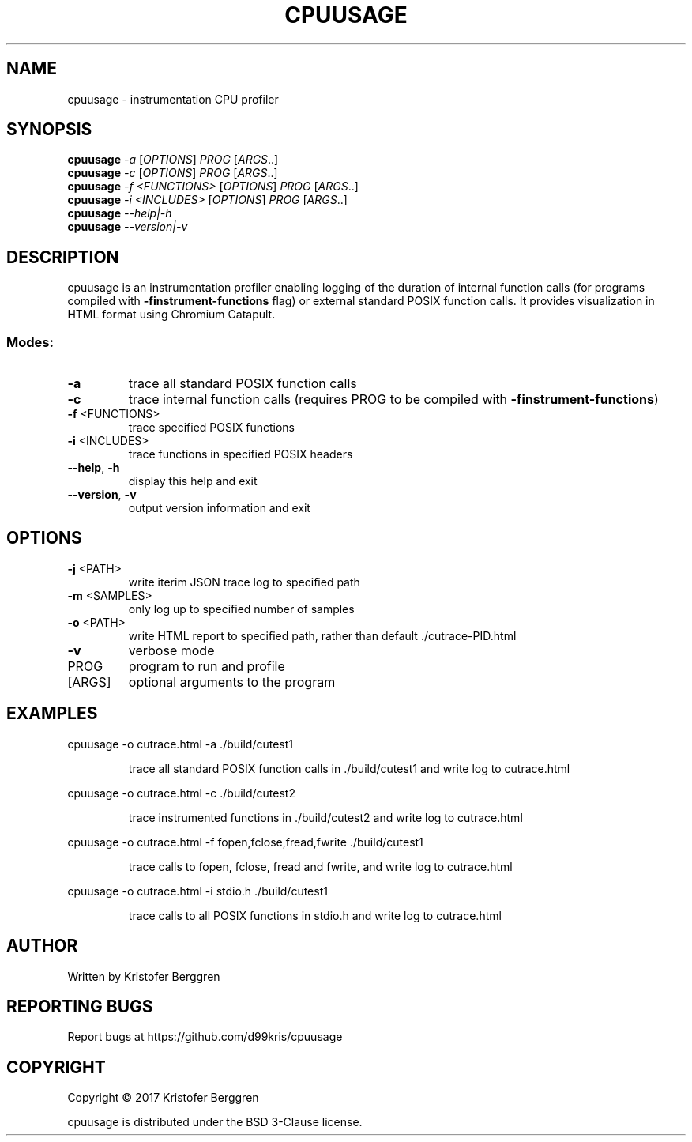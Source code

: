 .\" DO NOT MODIFY THIS FILE!  It was generated by help2man 1.47.3.
.TH CPUUSAGE "1" "September 2017" "cpuusage v1.1" "User Commands"
.SH NAME
cpuusage \- instrumentation CPU profiler
.SH SYNOPSIS
.B cpuusage
\fI\,-a \/\fR[\fI\,OPTIONS\/\fR] \fI\,PROG \/\fR[\fI\,ARGS\/\fR..]
.br
.B cpuusage
\fI\,-c \/\fR[\fI\,OPTIONS\/\fR] \fI\,PROG \/\fR[\fI\,ARGS\/\fR..]
.br
.B cpuusage
\fI\,-f <FUNCTIONS> \/\fR[\fI\,OPTIONS\/\fR] \fI\,PROG \/\fR[\fI\,ARGS\/\fR..]
.br
.B cpuusage
\fI\,-i <INCLUDES> \/\fR[\fI\,OPTIONS\/\fR] \fI\,PROG \/\fR[\fI\,ARGS\/\fR..]
.br
.B cpuusage
\fI\,--help|-h\/\fR
.br
.B cpuusage
\fI\,--version|-v\/\fR
.SH DESCRIPTION
cpuusage is an instrumentation profiler enabling logging of the duration of
internal function calls (for programs compiled with \fB\-finstrument\-functions\fR flag)
or external standard POSIX function calls. It provides visualization in HTML
format using Chromium Catapult.
.SS "Modes:"
.TP
\fB\-a\fR
trace all standard POSIX function calls
.TP
\fB\-c\fR
trace internal function calls (requires PROG to
be compiled with \fB\-finstrument\-functions\fR)
.TP
\fB\-f\fR <FUNCTIONS>
trace specified POSIX functions
.TP
\fB\-i\fR <INCLUDES>
trace functions in specified POSIX headers
.TP
\fB\-\-help\fR, \fB\-h\fR
display this help and exit
.TP
\fB\-\-version\fR, \fB\-v\fR
output version information and exit
.SH OPTIONS
.TP
\fB\-j\fR <PATH>
write iterim JSON trace log to specified path
.TP
\fB\-m\fR <SAMPLES>
only log up to specified number of samples
.TP
\fB\-o\fR <PATH>
write HTML report to specified path, rather
than default ./cutrace\-PID.html
.TP
\fB\-v\fR
verbose mode
.TP
PROG
program to run and profile
.TP
[ARGS]
optional arguments to the program
.SH EXAMPLES
cpuusage \-o cutrace.html \-a ./build/cutest1
.IP
trace all standard POSIX function calls in ./build/cutest1
and write log to cutrace.html
.PP
cpuusage \-o cutrace.html \-c ./build/cutest2
.IP
trace instrumented functions in ./build/cutest2 and write
log to cutrace.html
.PP
cpuusage \-o cutrace.html \-f fopen,fclose,fread,fwrite ./build/cutest1
.IP
trace calls to fopen, fclose, fread and fwrite, and write
log to cutrace.html
.PP
cpuusage \-o cutrace.html \-i stdio.h ./build/cutest1
.IP
trace calls to all POSIX functions in stdio.h and write
log to cutrace.html
.SH AUTHOR
Written by Kristofer Berggren
.SH "REPORTING BUGS"
Report bugs at https://github.com/d99kris/cpuusage
.SH COPYRIGHT
Copyright \(co 2017 Kristofer Berggren
.PP
cpuusage is distributed under the BSD 3\-Clause license.
